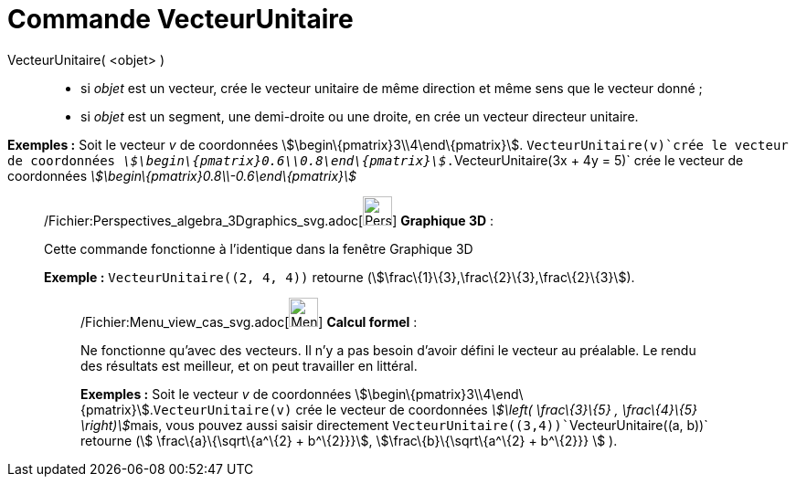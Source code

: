 = Commande VecteurUnitaire
:page-en: commands/UnitVector_Command
ifdef::env-github[:imagesdir: /fr/modules/ROOT/assets/images]

VecteurUnitaire( <objet> )::

* si _objet_ est un vecteur, crée le vecteur unitaire de même direction et même sens que le vecteur donné ;
* si _objet_ est un segment, une demi-droite ou une droite, en crée un vecteur directeur unitaire.

[EXAMPLE]
====

*Exemples :* Soit le vecteur _v_ de coordonnées stem:[\begin\{pmatrix}3\\4\end\{pmatrix}]. `++VecteurUnitaire(v)++`crée
le vecteur de coordonnées _stem:[\begin\{pmatrix}0.6\\0.8\end\{pmatrix}]_.`++VecteurUnitaire(3x + 4y = 5)++` crée le
vecteur de coordonnées _stem:[\begin\{pmatrix}0.8\\-0.6\end\{pmatrix}]_

====

_____________________________________________________________

/Fichier:Perspectives_algebra_3Dgraphics_svg.adoc[image:32px-Perspectives_algebra_3Dgraphics.svg.png[Perspectives
algebra 3Dgraphics.svg,width=32,height=32]] *Graphique 3D* :

Cette commande fonctionne à l'identique dans la fenêtre Graphique 3D

[EXAMPLE]
====

*Exemple :* `++VecteurUnitaire((2, 4, 4))++` retourne (stem:[\frac\{1}\{3},\frac\{2}\{3},\frac\{2}\{3}]).

====

____________________________________________________________

/Fichier:Menu_view_cas_svg.adoc[image:32px-Menu_view_cas.svg.png[Menu view cas.svg,width=32,height=32]] *Calcul
formel* :

Ne fonctionne qu'avec des vecteurs. Il n'y a pas besoin d'avoir défini le vecteur au préalable. Le rendu des résultats
est meilleur, et on peut travailler en littéral.

[EXAMPLE]
====

*Exemples :* Soit le vecteur _v_ de coordonnées stem:[\begin\{pmatrix}3\\4\end\{pmatrix}].`++VecteurUnitaire(v)++` crée
le vecteur de coordonnées __stem:[\left( \frac\{3}\{5} , \frac\{4}\{5} \right)]__mais, vous pouvez aussi saisir
directement `++VecteurUnitaire((3,4))++``++VecteurUnitaire((a, b))++` retourne (stem:[ \frac\{a}\{\sqrt\{a^\{2} +
b^\{2}}}], stem:[\frac\{b}\{\sqrt\{a^\{2} + b^\{2}}} ] ).

====
